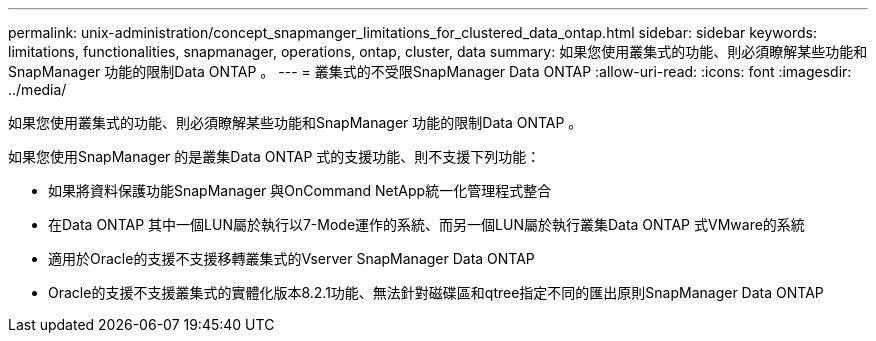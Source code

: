 ---
permalink: unix-administration/concept_snapmanger_limitations_for_clustered_data_ontap.html 
sidebar: sidebar 
keywords: limitations, functionalities, snapmanager, operations, ontap, cluster, data 
summary: 如果您使用叢集式的功能、則必須瞭解某些功能和SnapManager 功能的限制Data ONTAP 。 
---
= 叢集式的不受限SnapManager Data ONTAP
:allow-uri-read: 
:icons: font
:imagesdir: ../media/


[role="lead"]
如果您使用叢集式的功能、則必須瞭解某些功能和SnapManager 功能的限制Data ONTAP 。

如果您使用SnapManager 的是叢集Data ONTAP 式的支援功能、則不支援下列功能：

* 如果將資料保護功能SnapManager 與OnCommand NetApp統一化管理程式整合
* 在Data ONTAP 其中一個LUN屬於執行以7-Mode運作的系統、而另一個LUN屬於執行叢集Data ONTAP 式VMware的系統
* 適用於Oracle的支援不支援移轉叢集式的Vserver SnapManager Data ONTAP
* Oracle的支援不支援叢集式的實體化版本8.2.1功能、無法針對磁碟區和qtree指定不同的匯出原則SnapManager Data ONTAP

